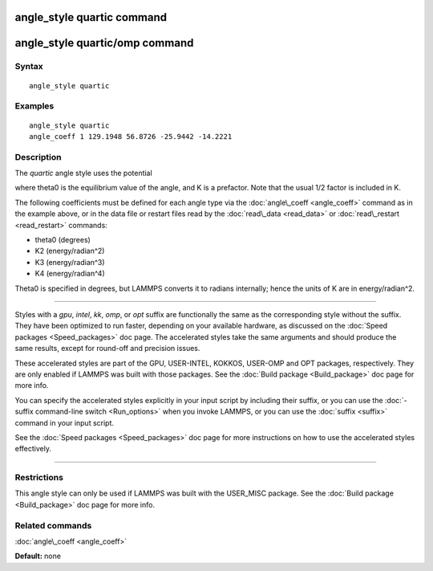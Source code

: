 .. index:: angle\_style quartic

angle\_style quartic command
============================

angle\_style quartic/omp command
================================

Syntax
""""""


.. parsed-literal::

   angle_style quartic

Examples
""""""""


.. parsed-literal::

   angle_style quartic
   angle_coeff 1 129.1948 56.8726 -25.9442 -14.2221

Description
"""""""""""

The *quartic* angle style uses the potential

.. image:: Eqs/angle_quartic.jpg
   :align: center

where theta0 is the equilibrium value of the angle, and K is a
prefactor.  Note that the usual 1/2 factor is included in K.

The following coefficients must be defined for each angle type via the
:doc:`angle\_coeff <angle_coeff>` command as in the example above, or in
the data file or restart files read by the :doc:`read\_data <read_data>`
or :doc:`read\_restart <read_restart>` commands:

* theta0 (degrees)
* K2 (energy/radian\^2)
* K3 (energy/radian\^3)
* K4 (energy/radian\^4)

Theta0 is specified in degrees, but LAMMPS converts it to radians
internally; hence the units of K are in energy/radian\^2.


----------


Styles with a *gpu*\ , *intel*\ , *kk*\ , *omp*\ , or *opt* suffix are
functionally the same as the corresponding style without the suffix.
They have been optimized to run faster, depending on your available
hardware, as discussed on the :doc:`Speed packages <Speed_packages>` doc
page.  The accelerated styles take the same arguments and should
produce the same results, except for round-off and precision issues.

These accelerated styles are part of the GPU, USER-INTEL, KOKKOS,
USER-OMP and OPT packages, respectively.  They are only enabled if
LAMMPS was built with those packages.  See the :doc:`Build package <Build_package>` doc page for more info.

You can specify the accelerated styles explicitly in your input script
by including their suffix, or you can use the :doc:`-suffix command-line switch <Run_options>` when you invoke LAMMPS, or you can use the
:doc:`suffix <suffix>` command in your input script.

See the :doc:`Speed packages <Speed_packages>` doc page for more
instructions on how to use the accelerated styles effectively.


----------


Restrictions
""""""""""""


This angle style can only be used if LAMMPS was built with the
USER\_MISC package.  See the :doc:`Build package <Build_package>` doc
page for more info.

Related commands
""""""""""""""""

:doc:`angle\_coeff <angle_coeff>`

**Default:** none


.. _lws: http://lammps.sandia.gov
.. _ld: Manual.html
.. _lc: Commands_all.html
